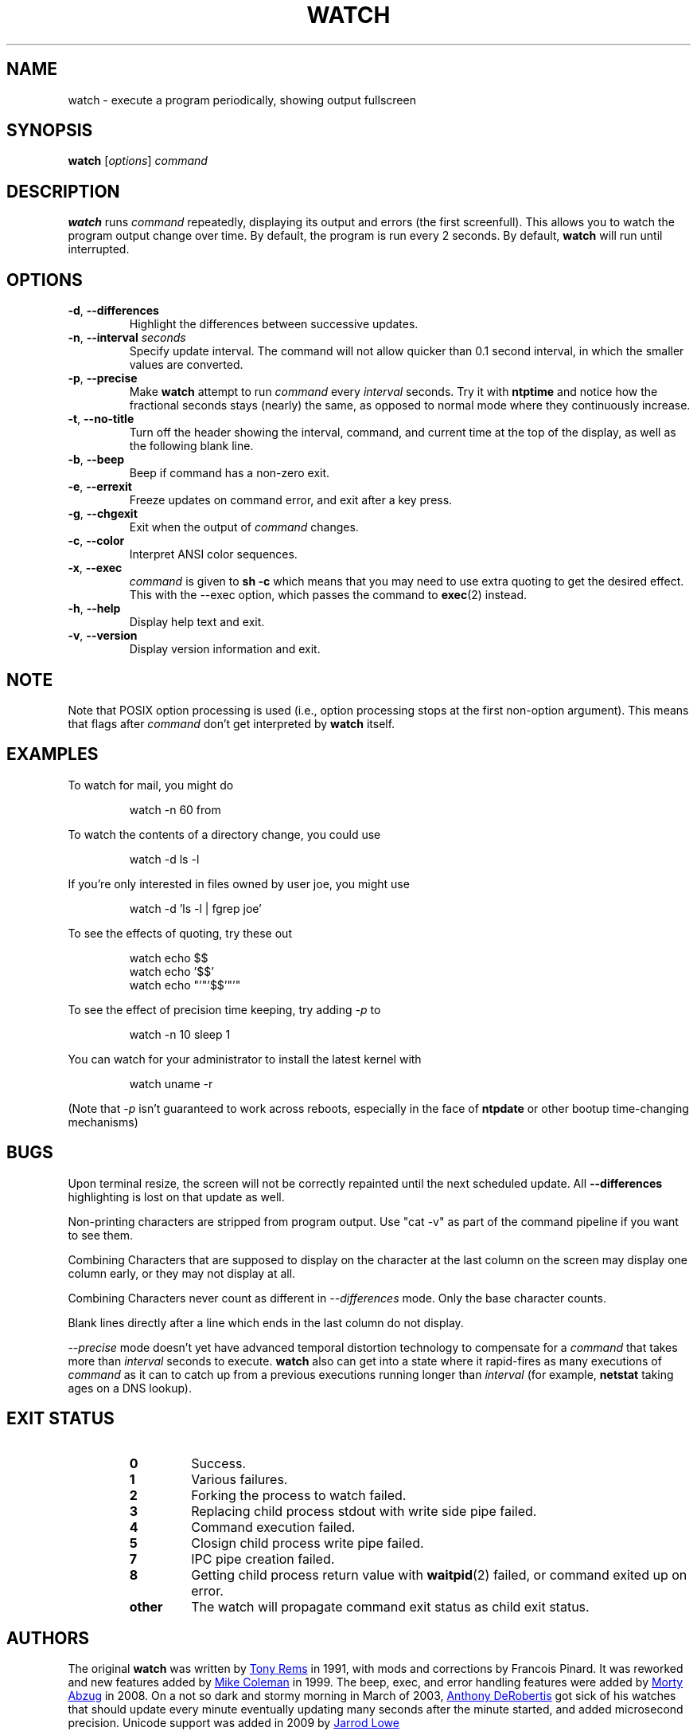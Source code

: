 .TH WATCH "1" "June 2011" "procps-ng" "User Commands"
.SH NAME
watch \- execute a program periodically, showing output fullscreen
.SH SYNOPSIS
.B watch
[\fIoptions\fR] \fIcommand\fR
.SH DESCRIPTION
.B watch
runs
.I command
repeatedly, displaying its output and errors (the first screenfull).  This
allows you to watch the program output change over time.  By default, the
program is run every 2 seconds.
By default,
.B watch
will run until interrupted.
.SH OPTIONS
.TP
\fB\-d\fR, \fB\-\-differences\fR
Highlight the differences between successive updates.
.TP
\fB\-n\fR, \fB\-\-interval\fR \fIseconds\fR
Specify update interval.  The command will not allow quicker than 0.1 second
interval, in which the smaller values are converted.
.TP
\fB\-p\fR, \fB\-\-precise\fR
Make
.BR watch
attempt to run
.I command
every
.I interval
seconds. Try it with
.B ntptime
and notice how the fractional seconds stays (nearly) the same, as opposed to
normal mode where they continuously increase.
.TP
\fB\-t\fR, \fB\-\-no\-title\fR
Turn off the header showing the interval, command, and current time at the
top of the display, as well as the following blank line.
.TP
\fB\-b\fR, \fB\-\-beep\fR
Beep if command has a non-zero exit.
.TP
\fB\-e\fR, \fB\-\-errexit\fR
Freeze updates on command error, and exit after a key press.
.TP
\fB\-g\fR, \fB\-\-chgexit\fR
Exit when the output of
.I command
changes.
.TP
\fB\-c\fR, \fB\-\-color\fR
Interpret ANSI color sequences.
.TP
\fB\-x\fR, \fB\-\-exec\fR
.I command
is given to
.B sh \-c
which means that you may need to use extra quoting to get the desired effect.
This with the \-\-exec option, which passes the command to
.BR exec (2)
instead.
.TP
\fB\-h\fR, \fB\-\-help\fR
Display help text and exit.
.TP
\fB\-v\fR, \fB\-\-version\fR
Display version information and exit.
.SH NOTE
Note that POSIX option processing is used (i.e., option processing stops at
the first non\-option argument).  This means that flags after
.I command
don't get interpreted by
.BR watch
itself.
.SH EXAMPLES
.PP
To watch for mail, you might do
.IP
watch \-n 60 from
.PP
To watch the contents of a directory change, you could use
.IP
watch \-d ls \-l
.PP
If you're only interested in files owned by user joe, you might use
.IP
watch \-d 'ls \-l | fgrep joe'
.PP
To see the effects of quoting, try these out
.IP
watch echo $$
.br
watch echo '$$'
.br
watch echo "'"'$$'"'"
.PP
To see the effect of precision time keeping, try adding
.I \-p
to
.IP
watch \-n 10 sleep 1
.PP
You can watch for your administrator to install the latest kernel with
.IP
watch uname \-r
.PP
(Note that
.I \-p
isn't guaranteed to work across reboots, especially in the face of
.B ntpdate
or other bootup time-changing mechanisms)
.SH BUGS
Upon terminal resize, the screen will not be correctly repainted until the
next scheduled update.  All
.B \-\-differences
highlighting is lost on that update as well.
.PP
Non-printing characters are stripped from program output.  Use "cat -v" as
part of the command pipeline if you want to see them.
.PP
Combining Characters that are supposed to display on the character at the
last column on the screen may display one column early, or they may not
display at all.
.PP
Combining Characters never count as different in
.I \-\-differences
mode.  Only the base character counts.
.PP
Blank lines directly after a line which ends in the last column do not
display.
.PP
.I \-\-precise
mode doesn't yet have advanced temporal distortion technology to compensate
for a
.I command
that takes more than
.I interval
seconds to execute.
.B watch
also can get into a state where it rapid-fires as many executions of
.I command
as it can to catch up from a previous executions running longer than
.I interval
(for example,
.B netstat
taking ages on a DNS lookup).
.SH "EXIT STATUS"
.PP
.RS
.PD 0
.TP
.B 0
Success.
.TP
.B 1
Various failures.
.TP
.B 2
Forking the process to watch failed.
.TP
.B 3
Replacing child process stdout with write side pipe failed.
.TP
.B 4
Command execution failed.
.TP
.B 5
Closign child process write pipe failed.
.TP
.B 7
IPC pipe creation failed.
.TP
.B 8
Getting child process return value with
.BR waitpid (2)
failed, or command exited up on error.
.TP
.B other
The watch will propagate command exit status as child exit status.
.SH AUTHORS
The original
.B watch
was written by
.UR rembo\@\:unisoft.\:com
Tony Rems
.UE
in 1991, with mods and
corrections by Francois Pinard.  It was reworked and new features added by
.UR mkc\@\:acm.\:org
Mike Coleman
.UE
in 1999. The beep, exec, and error handling features were added by
.UR morty\@\:frakir.\:org
Morty Abzug
.UE
in 2008.  On a not so dark and stormy morning in March of 2003,
.UR asd\@\:suespammers.\:org
Anthony DeRobertis
.UE
got sick of his watches that should update every minute eventually updating
many seconds after the minute started, and added microsecond precision.
Unicode support was added in 2009 by
.UR procps\@\:rrod.\:net
Jarrod Lowe
.UE
